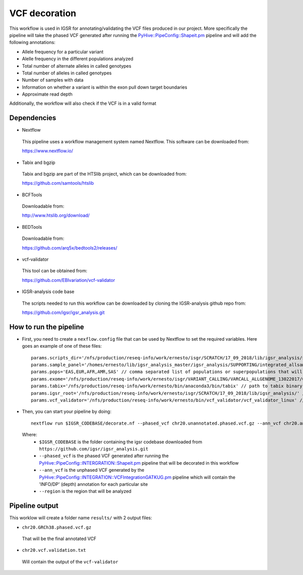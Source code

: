 VCF decoration
==============

This workflow is used in IGSR for annotating/validating the VCF files produced in our project.
More specifically the pipeline will take the phased VCF generated after running the `PyHive::PipeConfig::Shapeit.pm <https://github.com/igsr/igsr_analysis/blob/newphasing/PyHive/PipeConfig/INTEGRATION/Shapeit.pm>`_ pipeline 
and will add the following annotations:

* Allele frequency for a particular variant
* Alelle frequency in the different populations analyzed
* Total number of alternate alleles in called genotypes
* Total number of alleles in called genotypes
* Number of samples with data
* Information on whether a variant is
  within the exon pull down target boundaries
* Approximate read depth

Additionally, the workflow will also check if the VCF is in a valid format

Dependencies
------------

* Nextflow
 This pipeline uses a workflow management system named Nextflow. This software can be downloaded from:

 https://www.nextflow.io/

* Tabix and bgzip
 Tabix and bgzip are part of the HTSlib project, which can be downloaded from:

 https://github.com/samtools/htslib

* BCFTools
 Downloadable from:

 http://www.htslib.org/download/

* BEDTools
 Downloadable from:

 https://github.com/arq5x/bedtools2/releases/

* vcf-validator
 This tool can be obtained from:

 https://github.com/EBIvariation/vcf-validator

* IGSR-analysis code base
 The scripts needed to run this workflow can be downloaded by cloning the IGSR-analysis github repo from:

 https://github.com/igsr/igsr_analysis.git

How to run the pipeline
-----------------------

* First, you need to create a ``nexflow.config`` file that can be used by Nextflow to set the required variables. Here goes an example of one of these files::

	params.scripts_dir='/nfs/production/reseq-info/work/ernesto/isgr/SCRATCH/17_09_2018/lib/igsr_analysis/scripts/VCF/ANNOTATION/' // location of the folder with all decoration scripts
	params.sample_panel='/homes/ernesto/lib/igsr_analysis_master/igsr_analysis/SUPPORTING/integrated_allsamples.20180619.superpopulations.panel'
	params.pops='EAS,EUR,AFR,AMR,SAS' // comma separated list of populations or superpopulations that will be used for the annotation
	params.exome='/nfs/production/reseq-info/work/ernesto/isgr/VARIANT_CALLING/VARCALL_ALLGENOME_13022017/COMBINING/ANNOTATION/output_1000G_Exome.v1.ensembl.bed' // path to .BED file with coordinates of the exomes
	params.tabix='/nfs/production/reseq-info/work/ernesto/bin/anaconda3/bin/tabix' // path to tabix binary
	params.igsr_root='/nfs/production/reseq-info/work/ernesto/isgr/SCRATCH/17_09_2018/lib/igsr_analysis/' // folder containing the igsr codebase downloaded from https://github.com/igsr/igsr_analysis.git
	params.vcf_validator='/nfs/production/reseq-info/work/ernesto/bin/vcf_validator/vcf_validator_linux' // path to vcf_validator binary

* Then, you can start your pipeline by doing::

	nextflow run $IGSR_CODEBASE/decorate.nf --phased_vcf chr20.unannotated.phased.vcf.gz --ann_vcf chr20.ann.unphased.vcf.gz --region 20:1-64444167

 Where:
  * ``$IGSR_CODEBASE`` is the folder containing the igsr codebase downloaded from ``https://github.com/igsr/igsr_analysis.git``
  * ``--phased_vcf`` is the phased VCF generated after running the `PyHive::PipeConfig::INTERGRATION::Shapeit.pm <https://github.com/igsr/igsr_analysis/blob/newphasing/PyHive/PipeConfig/INTEGRATION/Shapeit.pm>`_ pipeline that will be decorated in this workflow
  * ``--ann_vcf`` is the unphased VCF generated by the `PyHive::PipeConfig::INTEGRATION::VCFIntegrationGATKUG.pm <https://github.com/igsr/igsr_analysis/blob/newphasing/PyHive/PipeConfig/INTEGRATION/VCFIntegrationGATKUG.pm>`_ pipeline which will contain the 'INFO/DP' (depth) annotation for each particular site
  * ``--region`` is the region that will be analyzed

Pipeline output
---------------

This worklow will create a folder name ``results/`` with 2 output files:

* ``chr20.GRCh38.phased.vcf.gz`` 

 That will be the final annotated VCF
* ``chr20.vcf.validation.txt``

 Will contain the output of the ``vcf-validator``
